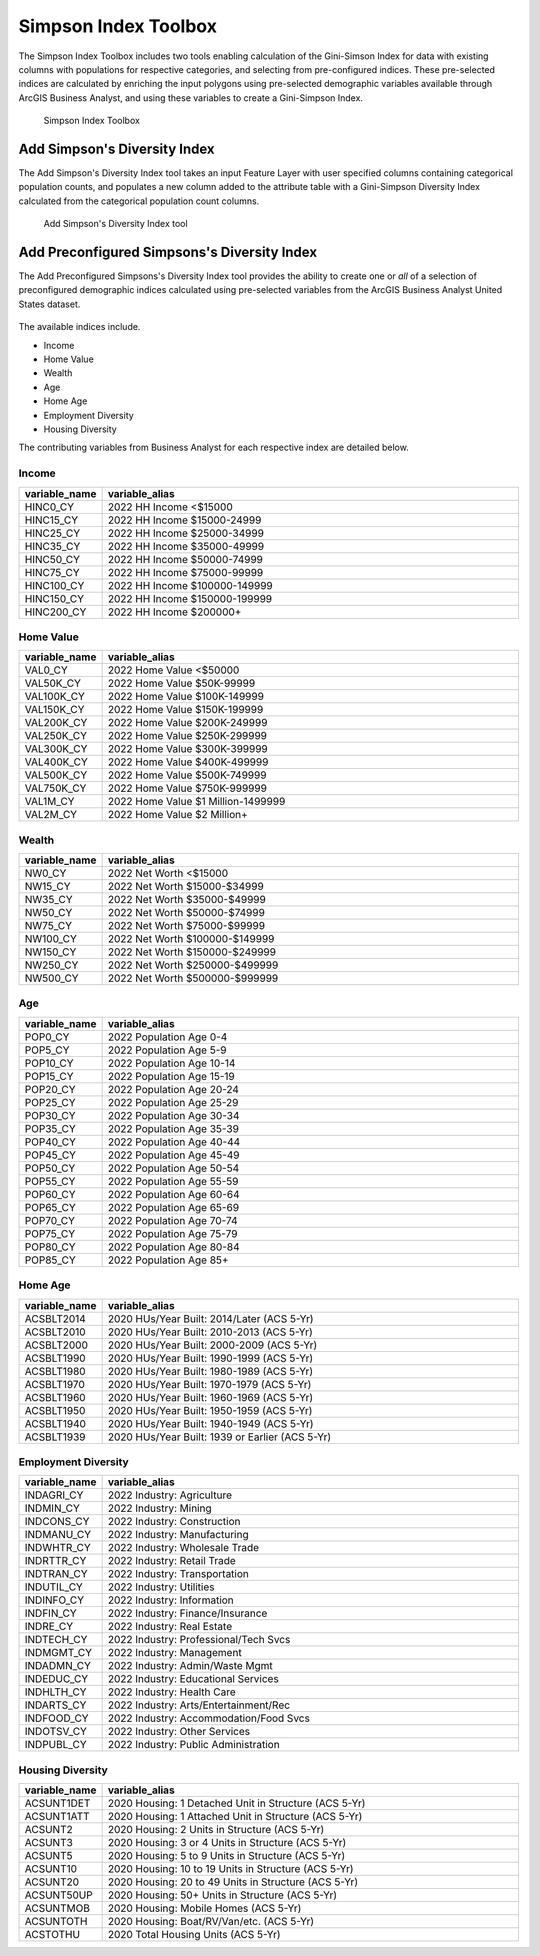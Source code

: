 Simpson Index Toolbox
=============================================================================================================

The Simpson Index Toolbox includes two tools enabling calculation of the Gini-Simson Index for data with
existing columns with populations for respective categories, and selecting from pre-configured indices.
These pre-selected indices are calculated by enriching the input polygons using pre-selected demographic
variables available through ArcGIS Business Analyst, and using these variables to create a Gini-Simpson
Index.

.. figure:: assets/index_toolbox.png

    Simpson Index Toolbox

Add Simpson's Diversity Index
-------------------------------

The Add Simpson's Diversity Index tool takes an input Feature Layer with user specified columns containing
categorical population counts, and populates a new column added to the attribute table with a Gini-Simpson
Diversity Index calculated from the categorical population count columns.

.. figure:: assets/add_simpsons_index.png

    Add Simpson's Diversity Index tool


Add Preconfigured Simpsons's Diversity Index
----------------------------------------------

The Add Preconfigured Simpsons's Diversity Index tool provides the ability to create one or *all* of a selection
of preconfigured demographic indices calculated using pre-selected variables from the ArcGIS Business Analyst
United States dataset.

.. figure:: assets/add_preconfigured_simpsons_diversity_index.gif

The available indices include.

- Income
- Home Value
- Wealth
- Age
- Home Age
- Employment Diversity
- Housing Diversity

The contributing variables from Business Analyst for each respective index are detailed below.

Income
^^^^^^^

.. list-table::
    :widths: 10 53
    :header-rows: 1

    * - variable_name
      - variable_alias
    * - HINC0_CY
      - 2022 HH Income <$15000
    * - HINC15_CY
      - 2022 HH Income $15000-24999
    * - HINC25_CY
      - 2022 HH Income $25000-34999
    * - HINC35_CY
      - 2022 HH Income $35000-49999
    * - HINC50_CY
      - 2022 HH Income $50000-74999
    * - HINC75_CY
      - 2022 HH Income $75000-99999
    * - HINC100_CY
      - 2022 HH Income $100000-149999
    * - HINC150_CY
      - 2022 HH Income $150000-199999
    * - HINC200_CY
      - 2022 HH Income $200000+

Home Value
^^^^^^^^^^

.. list-table::
    :widths: 10 53
    :header-rows: 1

    * - variable_name
      - variable_alias
    * - VAL0_CY
      - 2022 Home Value <$50000
    * - VAL50K_CY
      - 2022 Home Value $50K-99999
    * - VAL100K_CY
      - 2022 Home Value $100K-149999
    * - VAL150K_CY
      - 2022 Home Value $150K-199999
    * - VAL200K_CY
      - 2022 Home Value $200K-249999
    * - VAL250K_CY
      - 2022 Home Value $250K-299999
    * - VAL300K_CY
      - 2022 Home Value $300K-399999
    * - VAL400K_CY
      - 2022 Home Value $400K-499999
    * - VAL500K_CY
      - 2022 Home Value $500K-749999
    * - VAL750K_CY
      - 2022 Home Value $750K-999999
    * - VAL1M_CY
      - 2022 Home Value $1 Million-1499999
    * - VAL2M_CY
      - 2022 Home Value $2 Million+

Wealth
^^^^^^^

.. list-table::
    :widths: 10 53
    :header-rows: 1

    * - variable_name
      - variable_alias
    * - NW0_CY
      - 2022 Net Worth <$15000
    * - NW15_CY
      - 2022 Net Worth $15000-$34999
    * - NW35_CY
      - 2022 Net Worth $35000-$49999
    * - NW50_CY
      - 2022 Net Worth $50000-$74999
    * - NW75_CY
      - 2022 Net Worth $75000-$99999
    * - NW100_CY
      - 2022 Net Worth $100000-$149999
    * - NW150_CY
      - 2022 Net Worth $150000-$249999
    * - NW250_CY
      - 2022 Net Worth $250000-$499999
    * - NW500_CY
      - 2022 Net Worth $500000-$999999

Age
^^^^

.. list-table::
    :widths: 10 53
    :header-rows: 1

    * - variable_name
      - variable_alias
    * - POP0_CY
      - 2022 Population Age 0-4
    * - POP5_CY
      - 2022 Population Age 5-9
    * - POP10_CY
      - 2022 Population Age 10-14
    * - POP15_CY
      - 2022 Population Age 15-19
    * - POP20_CY
      - 2022 Population Age 20-24
    * - POP25_CY
      - 2022 Population Age 25-29
    * - POP30_CY
      - 2022 Population Age 30-34
    * - POP35_CY
      - 2022 Population Age 35-39
    * - POP40_CY
      - 2022 Population Age 40-44
    * - POP45_CY
      - 2022 Population Age 45-49
    * - POP50_CY
      - 2022 Population Age 50-54
    * - POP55_CY
      - 2022 Population Age 55-59
    * - POP60_CY
      - 2022 Population Age 60-64
    * - POP65_CY
      - 2022 Population Age 65-69
    * - POP70_CY
      - 2022 Population Age 70-74
    * - POP75_CY
      - 2022 Population Age 75-79
    * - POP80_CY
      - 2022 Population Age 80-84
    * - POP85_CY
      - 2022 Population Age 85+

Home Age
^^^^^^^^

.. list-table::
    :widths: 10 53
    :header-rows: 1

    * - variable_name
      - variable_alias
    * - ACSBLT2014
      - 2020 HUs/Year Built: 2014/Later (ACS 5-Yr)
    * - ACSBLT2010
      - 2020 HUs/Year Built: 2010-2013 (ACS 5-Yr)
    * - ACSBLT2000
      - 2020 HUs/Year Built: 2000-2009 (ACS 5-Yr)
    * - ACSBLT1990
      - 2020 HUs/Year Built: 1990-1999 (ACS 5-Yr)
    * - ACSBLT1980
      - 2020 HUs/Year Built: 1980-1989 (ACS 5-Yr)
    * - ACSBLT1970
      - 2020 HUs/Year Built: 1970-1979 (ACS 5-Yr)
    * - ACSBLT1960
      - 2020 HUs/Year Built: 1960-1969 (ACS 5-Yr)
    * - ACSBLT1950
      - 2020 HUs/Year Built: 1950-1959 (ACS 5-Yr)
    * - ACSBLT1940
      - 2020 HUs/Year Built: 1940-1949 (ACS 5-Yr)
    * - ACSBLT1939
      - 2020 HUs/Year Built: 1939 or Earlier (ACS 5-Yr)

Employment Diversity
^^^^^^^^^^^^^^^^^^^^^

.. list-table::
    :widths: 10 53
    :header-rows: 1

    * - variable_name
      - variable_alias
    * - INDAGRI_CY
      - 2022 Industry: Agriculture
    * - INDMIN_CY
      - 2022 Industry: Mining
    * - INDCONS_CY
      - 2022 Industry: Construction
    * - INDMANU_CY
      - 2022 Industry: Manufacturing
    * - INDWHTR_CY
      - 2022 Industry: Wholesale Trade
    * - INDRTTR_CY
      - 2022 Industry: Retail Trade
    * - INDTRAN_CY
      - 2022 Industry: Transportation
    * - INDUTIL_CY
      - 2022 Industry: Utilities
    * - INDINFO_CY
      - 2022 Industry: Information
    * - INDFIN_CY
      - 2022 Industry: Finance/Insurance
    * - INDRE_CY
      - 2022 Industry: Real Estate
    * - INDTECH_CY
      - 2022 Industry: Professional/Tech Svcs
    * - INDMGMT_CY
      - 2022 Industry: Management
    * - INDADMN_CY
      - 2022 Industry: Admin/Waste Mgmt
    * - INDEDUC_CY
      - 2022 Industry: Educational Services
    * - INDHLTH_CY
      - 2022 Industry: Health Care
    * - INDARTS_CY
      - 2022 Industry: Arts/Entertainment/Rec
    * - INDFOOD_CY
      - 2022 Industry: Accommodation/Food Svcs
    * - INDOTSV_CY
      - 2022 Industry: Other Services
    * - INDPUBL_CY
      - 2022 Industry: Public Administration

Housing Diversity
^^^^^^^^^^^^^^^^^^

.. list-table::
    :widths: 10 53
    :header-rows: 1

    * - variable_name
      - variable_alias
    * - ACSUNT1DET
      - 2020 Housing: 1 Detached Unit in Structure (ACS 5-Yr)
    * - ACSUNT1ATT
      - 2020 Housing: 1 Attached Unit in Structure (ACS 5-Yr)
    * - ACSUNT2
      - 2020 Housing: 2 Units in Structure (ACS 5-Yr)
    * - ACSUNT3
      - 2020 Housing: 3 or 4 Units in Structure (ACS 5-Yr)
    * - ACSUNT5
      - 2020 Housing: 5 to 9 Units in Structure (ACS 5-Yr)
    * - ACSUNT10
      - 2020 Housing: 10 to 19 Units in Structure (ACS 5-Yr)
    * - ACSUNT20
      - 2020 Housing: 20 to 49 Units in Structure (ACS 5-Yr)
    * - ACSUNT50UP
      - 2020 Housing: 50+ Units in Structure (ACS 5-Yr)
    * - ACSUNTMOB
      - 2020 Housing: Mobile Homes (ACS 5-Yr)
    * - ACSUNTOTH
      - 2020 Housing: Boat/RV/Van/etc. (ACS 5-Yr)
    * - ACSTOTHU
      - 2020 Total Housing Units (ACS 5-Yr)
